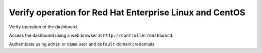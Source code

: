 ========================================================
Verify operation for Red Hat Enterprise Linux and CentOS
========================================================

Verify operation of the dashboard.

Access the dashboard using a web browser at
``http://controller/dashboard``.

Authenticate using ``admin`` or ``demo`` user
and ``default`` domain credentials.
